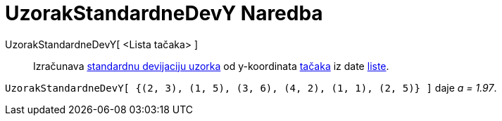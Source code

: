 = UzorakStandardneDevY Naredba
:page-en: commands/SampleSDY
ifdef::env-github[:imagesdir: /bs/modules/ROOT/assets/images]

UzorakStandardneDevY[ <Lista tačaka> ]::
  Izračunava https://en.wikipedia.org/wiki/Standard_devijation#Estimation[standardnu devijaciju uzorka] od y-koordinata
  xref:/Tačke_i_Vektori.adoc[tačaka] iz date xref:/Liste.adoc[liste].

[EXAMPLE]
====

`++UzorakStandardneDevY[ {(2, 3), (1, 5), (3, 6), (4, 2), (1, 1), (2, 5)} ]++` daje _a = 1.97_.

====
